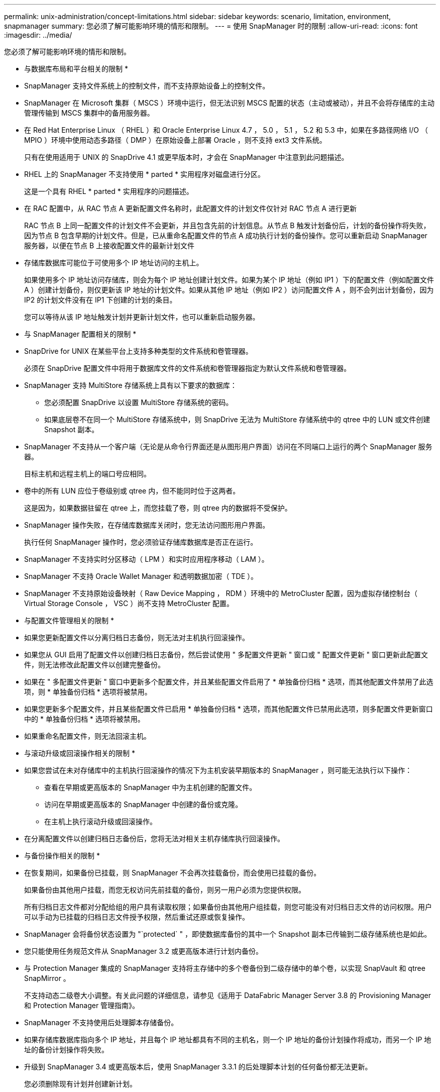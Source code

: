 ---
permalink: unix-administration/concept-limitations.html 
sidebar: sidebar 
keywords: scenario, limitation, environment, snapmanager 
summary: 您必须了解可能影响环境的情形和限制。 
---
= 使用 SnapManager 时的限制
:allow-uri-read: 
:icons: font
:imagesdir: ../media/


[role="lead"]
您必须了解可能影响环境的情形和限制。

* 与数据库布局和平台相关的限制 *

* SnapManager 支持文件系统上的控制文件，而不支持原始设备上的控制文件。
* SnapManager 在 Microsoft 集群（ MSCS ）环境中运行，但无法识别 MSCS 配置的状态（主动或被动），并且不会将存储库的主动管理传输到 MSCS 集群中的备用服务器。
* 在 Red Hat Enterprise Linux （ RHEL ）和 Oracle Enterprise Linux 4.7 ， 5.0 ， 5.1 ， 5.2 和 5.3 中，如果在多路径网络 I/O （ MPIO ）环境中使用动态多路径（ DMP ）在原始设备上部署 Oracle ，则不支持 ext3 文件系统。
+
只有在使用适用于 UNIX 的 SnapDrive 4.1 或更早版本时，才会在 SnapManager 中注意到此问题描述。

* RHEL 上的 SnapManager 不支持使用 * parted * 实用程序对磁盘进行分区。
+
这是一个具有 RHEL * parted * 实用程序的问题描述。

* 在 RAC 配置中，从 RAC 节点 A 更新配置文件名称时，此配置文件的计划文件仅针对 RAC 节点 A 进行更新
+
RAC 节点 B 上同一配置文件的计划文件不会更新，并且包含先前的计划信息。从节点 B 触发计划备份后，计划的备份操作将失败，因为节点 B 包含早期的计划文件。但是，已从重命名配置文件的节点 A 成功执行计划的备份操作。您可以重新启动 SnapManager 服务器，以便在节点 B 上接收配置文件的最新计划文件

* 存储库数据库可能位于可使用多个 IP 地址访问的主机上。
+
如果使用多个 IP 地址访问存储库，则会为每个 IP 地址创建计划文件。如果为某个 IP 地址（例如 IP1 ）下的配置文件（例如配置文件 A ）创建计划备份，则仅更新该 IP 地址的计划文件。如果从其他 IP 地址（例如 IP2 ）访问配置文件 A ，则不会列出计划备份，因为 IP2 的计划文件没有在 IP1 下创建的计划的条目。

+
您可以等待从该 IP 地址触发计划并更新计划文件，也可以重新启动服务器。



* 与 SnapManager 配置相关的限制 *

* SnapDrive for UNIX 在某些平台上支持多种类型的文件系统和卷管理器。
+
必须在 SnapDrive 配置文件中将用于数据库文件的文件系统和卷管理器指定为默认文件系统和卷管理器。

* SnapManager 支持 MultiStore 存储系统上具有以下要求的数据库：
+
** 您必须配置 SnapDrive 以设置 MultiStore 存储系统的密码。
** 如果底层卷不在同一个 MultiStore 存储系统中，则 SnapDrive 无法为 MultiStore 存储系统中的 qtree 中的 LUN 或文件创建 Snapshot 副本。


* SnapManager 不支持从一个客户端（无论是从命令行界面还是从图形用户界面）访问在不同端口上运行的两个 SnapManager 服务器。
+
目标主机和远程主机上的端口号应相同。

* 卷中的所有 LUN 应位于卷级别或 qtree 内，但不能同时位于这两者。
+
这是因为，如果数据驻留在 qtree 上，而您挂载了卷，则 qtree 内的数据将不受保护。

* SnapManager 操作失败，在存储库数据库关闭时，您无法访问图形用户界面。
+
执行任何 SnapManager 操作时，您必须验证存储库数据库是否正在运行。

* SnapManager 不支持实时分区移动（ LPM ）和实时应用程序移动（ LAM ）。
* SnapManager 不支持 Oracle Wallet Manager 和透明数据加密（ TDE ）。
* SnapManager 不支持原始设备映射（ Raw Device Mapping ， RDM ）环境中的 MetroCluster 配置，因为虚拟存储控制台（ Virtual Storage Console ， VSC ）尚不支持 MetroCluster 配置。


* 与配置文件管理相关的限制 *

* 如果您更新配置文件以分离归档日志备份，则无法对主机执行回滚操作。
* 如果您从 GUI 启用了配置文件以创建归档日志备份，然后尝试使用 " 多配置文件更新 " 窗口或 " 配置文件更新 " 窗口更新此配置文件，则无法修改此配置文件以创建完整备份。
* 如果在 " 多配置文件更新 " 窗口中更新多个配置文件，并且某些配置文件启用了 * 单独备份归档 * 选项，而其他配置文件禁用了此选项，则 * 单独备份归档 * 选项将被禁用。
* 如果您更新多个配置文件，并且某些配置文件已启用 * 单独备份归档 * 选项，而其他配置文件已禁用此选项，则多配置文件更新窗口中的 * 单独备份归档 * 选项将被禁用。
* 如果重命名配置文件，则无法回滚主机。


* 与滚动升级或回滚操作相关的限制 *

* 如果您尝试在未对存储库中的主机执行回滚操作的情况下为主机安装早期版本的 SnapManager ，则可能无法执行以下操作：
+
** 查看在早期或更高版本的 SnapManager 中为主机创建的配置文件。
** 访问在早期或更高版本的 SnapManager 中创建的备份或克隆。
** 在主机上执行滚动升级或回滚操作。


* 在分离配置文件以创建归档日志备份后，您将无法对相关主机存储库执行回滚操作。


* 与备份操作相关的限制 *

* 在恢复期间，如果备份已挂载，则 SnapManager 不会再次挂载备份，而会使用已挂载的备份。
+
如果备份由其他用户挂载，而您无权访问先前挂载的备份，则另一用户必须为您提供权限。

+
所有归档日志文件都对分配给组的用户具有读取权限；如果备份由其他用户组挂载，则您可能没有对归档日志文件的访问权限。用户可以手动为已挂载的归档日志文件授予权限，然后重试还原或恢复操作。

* SnapManager 会将备份状态设置为 "`protected` " ，即使数据库备份的其中一个 Snapshot 副本已传输到二级存储系统也是如此。
* 您只能使用任务规范文件从 SnapManager 3.2 或更高版本进行计划内备份。
* 与 Protection Manager 集成的 SnapManager 支持将主存储中的多个卷备份到二级存储中的单个卷，以实现 SnapVault 和 qtree SnapMirror 。
+
不支持动态二级卷大小调整。有关此问题的详细信息，请参见《适用于 DataFabric Manager Server 3.8 的 Provisioning Manager 和 Protection Manager 管理指南》。

* SnapManager 不支持使用后处理脚本存储备份。
* 如果存储库数据库指向多个 IP 地址，并且每个 IP 地址都具有不同的主机名，则一个 IP 地址的备份计划操作将成功，而另一个 IP 地址的备份计划操作将失败。
* 升级到 SnapManager 3.4 或更高版本后，使用 SnapManager 3.3.1 的后处理脚本计划的任何备份都无法更新。
+
您必须删除现有计划并创建新计划。



* 与还原操作相关的限制 *

* 如果您使用间接方法执行还原操作，并且恢复所需的归档日志文件仅在二级存储系统的备份中可用，则 SnapManager 将无法恢复数据库。
+
这是因为 SnapManager 无法从二级存储系统挂载归档日志文件的备份。

* 当 SnapManager 执行卷还原操作时，不会清除在还原相应备份之后创建的归档日志备份副本。
+
如果数据文件和归档日志文件目标位于同一个卷上，则在归档日志文件目标中没有可用的归档日志文件时，可以通过卷还原操作来还原数据文件。在这种情况下，在备份数据文件后创建的归档日志 Snapshot 副本将丢失。

+
您不应从归档日志目标中删除所有归档日志文件。



* 与克隆操作相关的限制 *

* 由于包含灵活卷的存储系统发现和处理索引节点的速度较快，因此您无法查看克隆拆分操作进度中介于 0 到 100 之间的任何数值。
* SnapManager 不支持仅为成功的克隆拆分操作接收电子邮件。
* SnapManager 仅支持拆分 FlexClone 。
* 由于恢复失败，克隆使用外部归档日志文件位置的 RAC 数据库的联机数据库备份失败。
+
克隆失败，因为 Oracle 找不到要从外部归档日志位置恢复的归档日志文件并将其应用。这是 Oracle 的一个限制。有关详细信息，请参见 Oracle 错误 ID ： 13528007 。Oracle 不会应用中非默认位置的归档日志 http://metalink.oracle.com/["Oracle 支持站点"^]。您必须具有有效的 Oracle Metalink 用户名和密码。

* SnapManager 3.3 或更高版本不支持使用在 SnapManager 3.2 之前的版本中创建的克隆规范 XML 文件。
* 如果临时表空间位于与数据文件位置不同的位置，则克隆操作会在数据文件位置创建表空间。
+
但是，如果临时表空间是位于与数据文件位置不同位置的 Oracle 托管文件（ OMF ），则克隆操作不会在数据文件位置创建表空间。SnapManager 不会管理这些 OMF 。

* 如果选择`-resetlogs`选项、则SnapManager 无法克隆RAC数据库。


* 与归档日志文件和备份相关的限制 *

* SnapManager 不支持从闪存恢复区域目标中删减归档日志文件。
* SnapManager 不支持从备用目标中删减归档日志文件。
* 归档日志备份会根据保留持续时间和默认的每小时保留级别进行保留。
+
使用 SnapManager 命令行界面或图形用户界面修改归档日志备份保留类时，不会考虑将修改后的保留类用于备份，因为归档日志备份会根据保留期限进行保留。

* 如果从归档日志目标位置删除归档日志文件，则归档日志备份不会包含早于缺少的归档日志文件的归档日志文件。
+
如果缺少最新的归档日志文件，则归档日志备份操作将失败。

* 如果从归档日志目标位置删除归档日志文件，则对归档日志文件进行删减将失败。
* 即使从归档日志目标删除归档日志文件或归档日志文件损坏， SnapManager 也会整合归档日志备份。


* 与更改目标数据库主机名相关的限制 *

更改目标数据库主机名时，不支持以下 SnapManager 操作：

* 从 SnapManager 图形用户界面更改目标数据库主机名。
* 更新配置文件的目标数据库主机名后回滚存储库数据库。
* 同时为新的目标数据库主机名更新多个配置文件。
* 在运行任何 SnapManager 操作时更改目标数据库主机名。


* 与 SnapManager 命令行界面或图形用户界面相关的限制 *

* 从SnapManager 图形用户界面生成的用于`profile create`操作的SnapManager 命令行界面命令没有历史记录配置选项。
+
您不能使用`profile create`命令从SnapManager 命令行界面配置历史记录保留设置。

* 如果 UNIX 客户端上没有可用的 Java Runtime Environment （ JRE ），则 SnapManager 不会在 Mozilla Firefox 中显示图形用户界面。
* 使用 SnapManager 命令行界面更新目标数据库主机名时，如果存在一个或多个打开的 SnapManager 图形用户界面会话，则所有打开的 SnapManager 图形用户界面会话都将无法响应。


* 与 SnapMirror 和 SnapVault 相关的限制 *

* 如果您使用的是在 7- 模式下运行的 Data ONTAP ，则不支持 SnapVault 后处理脚本。
* 如果您使用的是 ONTAP ，则无法对在已建立 SnapMirror 关系的卷中创建的备份执行基于卷的 SnapRestore （ VBSR ）。
+
这是因为 ONTAP 限制，它不允许您在执行 VBSR 时中断关系。但是，只有在卷建立了 SnapVault 关系时，才能对最后创建的备份或最近创建的备份执行 VBSR 。

* 如果您使用的是在7-模式下运行的Data ONTAP 、并且希望对在已建立SnapMirror关系的卷中创建的备份执行VBSR、则可以在SnapDrive for UNIX中将`override-vbsr-snapmirror-check`选项设置为`* on*`。
+
SnapDrive 文档提供了有关此问题的详细信息。

* 在某些情况下，如果卷已建立 SnapVault 关系，则无法删除与第一个 Snapshot 副本关联的最后一个备份。
+
只有在中断关系时，才能删除备份。此问题描述是由于基本 Snapshot 副本存在 ONTAP 限制。在 SnapMirror 关系中，基本 Snapshot 副本由 SnapMirror 引擎创建，而在 SnapVault 关系中，基本 Snapshot 副本是使用 SnapManager 创建的备份。对于每个更新，基本 Snapshot 副本都会指向使用 SnapManager 创建的最新备份。



* 与 Data Guard 备用数据库相关的限制 *

* SnapManager 不支持逻辑数据防护备用数据库。
* SnapManager 不支持 Active Data Guard 备用数据库。
* SnapManager 不允许联机备份数据防护备用数据库。
* SnapManager 不允许对数据防护备用数据库进行部分备份。
* SnapManager 不允许还原数据防护备用数据库。
* SnapManager 不允许对数据防护备用数据库的归档日志文件进行删减。
* SnapManager 不支持数据防护代理。


* 相关信息 *

http://mysupport.netapp.com/["NetApp支持站点上的文档"^]
